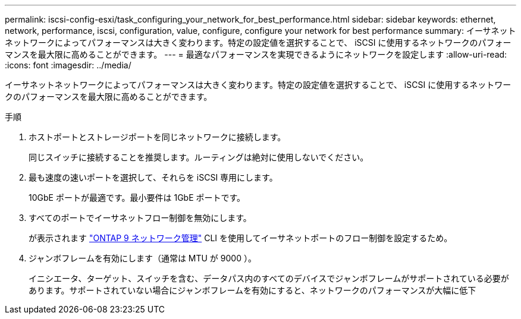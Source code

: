 ---
permalink: iscsi-config-esxi/task_configuring_your_network_for_best_performance.html 
sidebar: sidebar 
keywords: ethernet, network, performance, iscsi, configuration, value, configure, configure your network for best performance 
summary: イーサネットネットワークによってパフォーマンスは大きく変わります。特定の設定値を選択することで、 iSCSI に使用するネットワークのパフォーマンスを最大限に高めることができます。 
---
= 最適なパフォーマンスを実現できるようにネットワークを設定します
:allow-uri-read: 
:icons: font
:imagesdir: ../media/


[role="lead"]
イーサネットネットワークによってパフォーマンスは大きく変わります。特定の設定値を選択することで、 iSCSI に使用するネットワークのパフォーマンスを最大限に高めることができます。

.手順
. ホストポートとストレージポートを同じネットワークに接続します。
+
同じスイッチに接続することを推奨します。ルーティングは絶対に使用しないでください。

. 最も速度の速いポートを選択して、それらを iSCSI 専用にします。
+
10GbE ポートが最適です。最小要件は 1GbE ポートです。

. すべてのポートでイーサネットフロー制御を無効にします。
+
が表示されます link:https://docs.netapp.com/us-en/ontap/networking/index.html["ONTAP 9 ネットワーク管理"] CLI を使用してイーサネットポートのフロー制御を設定するため。

. ジャンボフレームを有効にします（通常は MTU が 9000 ）。
+
イニシエータ、ターゲット、スイッチを含む、データパス内のすべてのデバイスでジャンボフレームがサポートされている必要があります。サポートされていない場合にジャンボフレームを有効にすると、ネットワークのパフォーマンスが大幅に低下


